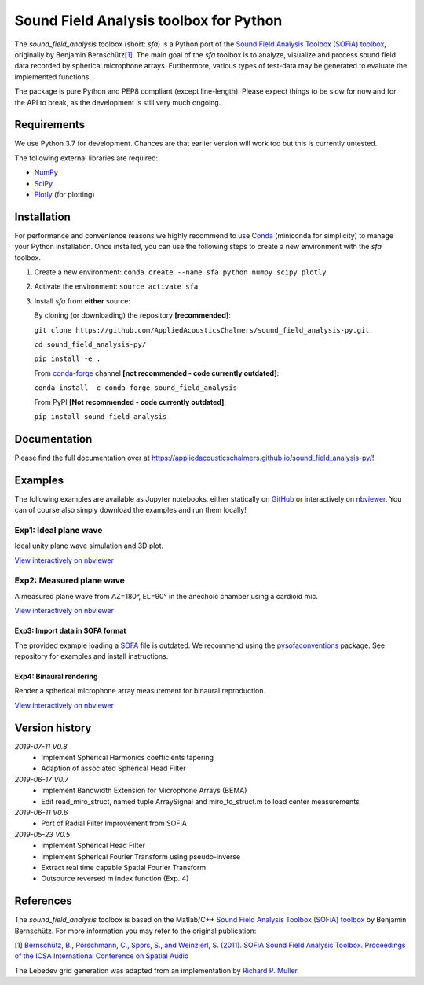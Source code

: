Sound Field Analysis toolbox for Python
=======================================
.. image:: https://api.travis-ci.org/QULab/sound_field_analysis-py.svg
.. image:: https://ci.appveyor.com/api/projects/status/u0koxo5vcitmbghc?svg=true

The *sound\_field\_analysis* toolbox (short: *sfa*) is a Python port of
the `Sound Field Analysis Toolbox (SOFiA) toolbox`_, originally by
Benjamin Bernschütz\ `[1]`_. The main goal of the *sfa* toolbox is to
analyze, visualize and process sound field data recorded by spherical
microphone arrays. Furthermore, various types of test-data may be
generated to evaluate the implemented functions.

The package is pure Python and PEP8 compliant (except line-length).
Please expect things to be slow for now and for the API to break, as the
development is still very much ongoing.


Requirements
------------

We use Python 3.7 for development. Chances are that earlier version will
work too but this is currently untested.

The following external libraries are required:

-  `NumPy`_
-  `SciPy`_
-  `Plotly`_ (for plotting)


Installation
------------

For performance and convenience reasons we highly recommend to use
`Conda`_ (miniconda for simplicity) to manage your Python installation.
Once installed, you can use the following steps to create a new environment
with the *sfa* toolbox.

#. Create a new environment:
   ``conda create --name sfa python numpy scipy plotly``

#. Activate the environment:
   ``source activate sfa``

#. Install *sfa* from **either** source:

   By cloning (or downloading) the repository **[recommended]**:

   ``git clone https://github.com/AppliedAcousticsChalmers/sound_field_analysis-py.git``

   ``cd sound_field_analysis-py/``

   ``pip install -e .``

   From `conda-forge`_ channel **[not recommended - code currently outdated]**:

   ``conda install -c conda-forge sound_field_analysis``

   From PyPI **[Not recommended - code currently outdated]**:

   ``pip install sound_field_analysis``


Documentation
-------------

Please find the full documentation over at
https://appliedacousticschalmers.github.io/sound_field_analysis-py/!


Examples
--------

The following examples are available as Jupyter notebooks, either
statically on `GitHub`_ or interactively on `nbviewer`_. You can of
course also simply download the examples and run them locally!


Exp1: Ideal plane wave
~~~~~~~~~~~~~~~~~~~~~

Ideal unity plane wave simulation and 3D plot.

`View interactively on nbviewer <https://nbviewer.jupyter.org/github/AppliedAcousticsChalmers/sound_field_analysis-py/blob/master/examples/Exp1_IdealPlaneWave.ipynb>`__

|AE1_img|_

.. |AE1_img| image:: examples/img/AE1_shape.png?raw=true
.. _AE1_img: https://nbviewer.jupyter.org/github/AppliedAcousticsChalmers/sound_field_analysis-py/blob/master/examples/Exp1_IdealPlaneWave.ipynb


Exp2: Measured plane wave
~~~~~~~~~~~~~~~~~~~~~~~~~

A measured plane wave from AZ=180°, EL=90° in the anechoic chamber using
a cardioid mic.

`View interactively on nbviewer <https://nbviewer.jupyter.org/github/AppliedAcousticsChalmers/sound_field_analysis-py/blob/master/examples/Exp2_MeasuredWave.ipynb>`__

|AE3_img|_

.. |AE3_img| image:: examples/img/AE3_shape.png?raw=true
.. _AE3_img: https://nbviewer.jupyter.org/github/AppliedAcousticsChalmers/sound_field_analysis-py/blob/master/examples/Exp2_MeasuredWave.ipynb


Exp3: Import data in SOFA format
^^^^^^^^^^^^^^^^^^^^^^^^^^^^^^^^

The provided example loading a SOFA_ file is outdated. We recommend using the
`pysofaconventions <https://github.com/andresperezlopez/pysofaconventions>`_
package. See repository for examples and install instructions.


Exp4: Binaural rendering
^^^^^^^^^^^^^^^^^^^^^^^^

Render a spherical microphone array measurement for binaural reproduction.

`View interactively on nbviewer <https://nbviewer.jupyter.org/github/AppliedAcousticsChalmers/sound_field_analysis-py/blob/master/examples/Exp4_BinauralRendering.ipynb>`__


Version history
---------------

*2019-07-11 V0.8*
    * Implement Spherical Harmonics coefficients tapering
    * Adaption of associated Spherical Head Filter

*2019-06-17 V0.7*
    * Implement Bandwidth Extension for Microphone Arrays (BEMA)
    * Edit read_miro_struct, named tuple ArraySignal and miro_to_struct.m to load center measurements

*2019-06-11 V0.6*
    * Port of Radial Filter Improvement from SOFiA

*2019-05-23 V0.5*
    * Implement Spherical Head Filter
    * Implement Spherical Fourier Transform using pseudo-inverse
    * Extract real time capable Spatial Fourier Transform
    * Outsource reversed m index function (Exp. 4)


References
----------

The *sound_field_analysis* toolbox is based on the Matlab/C++ `Sound Field Analysis Toolbox (SOFiA) toolbox`_ by Benjamin Bernschütz. For more information you may refer to the original publication:

[1] `Bernschütz, B., Pörschmann, C., Spors, S., and Weinzierl, S. (2011). SOFiA Sound Field Analysis Toolbox. Proceedings of the ICSA International Conference on Spatial Audio <http://spatialaudio.net/sofia-sound-field-analysis-toolbox-2/>`_

The Lebedev grid generation was adapted from an implementation by `Richard P. Muller <https://github.com/gabrielelanaro/pyquante/blob/master/Data/lebedev_write.py>`_.

.. _Sound Field Analysis Toolbox (SOFiA) toolbox: http://audiogroup.web.th-koeln.de/SOFiA_wiki/WELCOME.html
.. _[1]: #references
.. _NumPy: http://www.numpy.org
.. _SciPy: http://www.scipy.org
.. _Plotly: https://plot.ly/python/
.. _Conda: https://www.continuum.io/downloads
.. _conda-forge: https://conda-forge.github.io
.. _GitHub: examples/
.. _nbviewer: http://nbviewer.jupyter.org/github/AppliedAcousticsChalmers/sound_field_analysis-py/tree/master/examples/
.. _SOFA: https://www.sofaconventions.org/mediawiki/index.php/SOFA_(Spatially_Oriented_Format_for_Acoustics)
